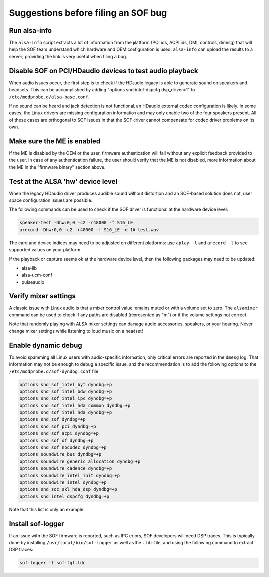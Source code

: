 .. _debug_suggestions:

Suggestions before filing an SOF bug
####################################

Run alsa-info
*************

The ``alsa-info`` script extracts a lot of information from the platform
(PCI ids, ACPI ids, DMI, controls, dmesg) that will help the SOF team
understand which hardware and OEM configuration is used. ``alsa-info``
can upload the results to a server; providing the link is very useful
when filing a bug.

Disable SOF on PCI/HDaudio devices to test audio playback
*********************************************************

When audio issues occur, the first step is to check if the HDaudio legacy
is able to generate sound on speakers and headsets. This can be
accomplished by adding "options snd-intel-dspcfg dsp_driver=1" to
``/etc/modprobe.d/alsa-base.conf``.

If no sound can be heard and jack detection is not functional, an
HDaudio external codec configuration is likely. In some cases, the
Linux drivers are missing configuration information and may only
enable two of the four speakers present. All of these cases are orthogonal
to SOF issues in that the SOF driver cannot compensate for codec driver
problems on its own.

Make sure the ME is enabled
***************************

If the ME is disabled by the OEM or the user, firmware authentication
will fail without any explicit feedback provided to the user. In case
of any authentication failure, the user should verify that the ME is
not disabled, more information about the ME in the "firmware binary"
section above.

Test at the ALSA 'hw' device level
**********************************

When the legacy HDaudio driver produces audible sound without
distortion and an SOF-based solution does not, user space configuration
issues are possible.

The following commands can be used to check if the SOF driver is
functional at the hardware device level:

.. code-block::

   speaker-test -Dhw:0,0 -c2 -r48000 -f S16_LE
   arecord -Dhw:0,0 -c2 -r48000 -f S16_LE -d 10 test.wav

The card and device indices may need to be adjusted on different
platforms: use ``aplay -l`` and ``arecord -l`` to see supported values on
your platform.

If the playback or capture seems ok at the hardware device level, then the
following packages may need to be updated:

- alsa-lib
- alsa-ucm-conf
- pulseaudio

Verify mixer settings
*********************

A classic issue with Linux audio is that a mixer control value remains
muted or with a volume set to zero. The ``alsamixer`` command can be
used to check if any paths are disabled (represented as "m") or if the
volume settings not correct.

Note that randomly playing with ALSA mixer settings can damage audio
accessories, speakers, or your hearing. Never change mixer
settings while listening to loud music on a headset!

Enable dynamic debug
********************

To avoid spamming all Linux users with audio-specific information,
only critical errors are reported in the ``dmesg`` log. That information
may not be enough to debug a specific issue, and the recommendation is
to add the following options to the ``/etc/modprobe.d/sof-dyndbg.conf``
file

.. code-block::

   options snd_sof_intel_byt dyndbg=+p
   options snd_sof_intel_bdw dyndbg=+p
   options snd_sof_intel_ipc dyndbg=+p
   options snd_sof_intel_hda_common dyndbg=+p
   options snd_sof_intel_hda dyndbg=+p
   options snd_sof dyndbg=+p
   options snd_sof_pci dyndbg=+p
   options snd_sof_acpi dyndbg=+p
   options snd_sof_of dyndbg=+p
   options snd_sof_nocodec dyndbg=+p
   options soundwire_bus dyndbg=+p
   options soundwire_generic_allocation dyndbg=+p
   options soundwire_cadence dyndbg=+p
   options soundwire_intel_init dyndbg=+p
   options soundwire_intel dyndbg=+p
   options snd_soc_skl_hda_dsp dyndbg=+p
   options snd_intel_dspcfg dyndbg=+p

Note that this list is only an example.

Install sof-logger
******************

If an issue with the SOF firmware is reported, such as IPC errors, SOF
developers will need DSP traces. This is typically done by installing
``/usr/local/bin/sof-logger`` as well as the ``.ldc`` file, and using the
following command to extract DSP traces:


.. code-block:: bash

   sof-logger -t sof-tgl.ldc
